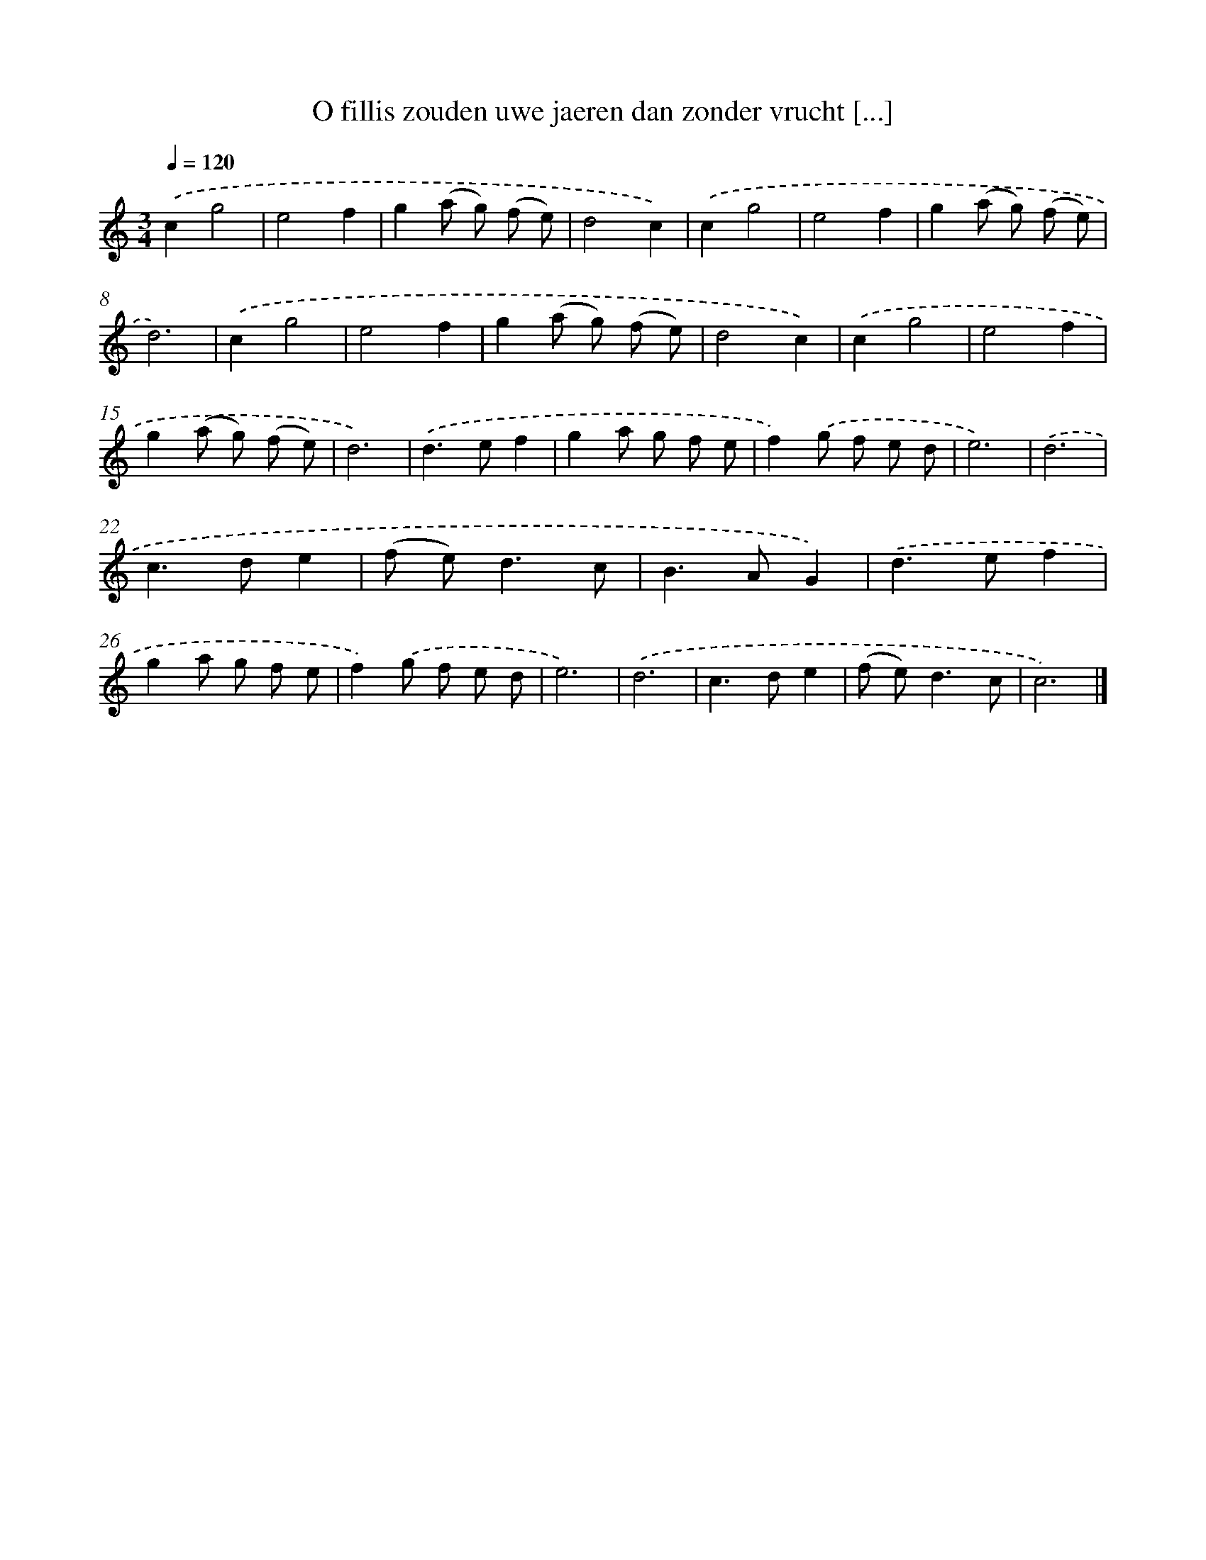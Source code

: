 X: 16750
T: O fillis zouden uwe jaeren dan zonder vrucht [...]
%%abc-version 2.0
%%abcx-abcm2ps-target-version 5.9.1 (29 Sep 2008)
%%abc-creator hum2abc beta
%%abcx-conversion-date 2018/11/01 14:38:06
%%humdrum-veritas 1147244476
%%humdrum-veritas-data 1261613878
%%continueall 1
%%barnumbers 0
L: 1/8
M: 3/4
Q: 1/4=120
K: C clef=treble
.('c2g4 |
e4f2 |
g2(a g) (f e) |
d4c2) |
.('c2g4 |
e4f2 |
g2(a g) (f e) |
d6) |
.('c2g4 |
e4f2 |
g2(a g) (f e) |
d4c2) |
.('c2g4 |
e4f2 |
g2(a g) (f e) |
d6) |
.('d2>e2f2 |
g2a g f e |
f2).('g f e d |
e6) |
.('d6 |
c2>d2e2 |
(f e2<)d2c |
B2>A2G2) |
.('d2>e2f2 |
g2a g f e |
f2).('g f e d |
e6) |
.('d6 |
c2>d2e2 |
(f e2<)d2c |
c6) |]
